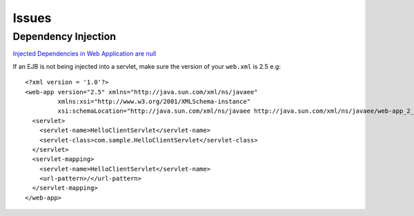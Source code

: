 Issues
******

Dependency Injection
====================

`Injected Dependencies in Web Application are null`_

If an EJB is not being injected into a servlet, make sure the version of your
``web.xml`` is 2.5 e.g:

::

  <?xml version = '1.0'?>
  <web-app version="2.5" xmlns="http://java.sun.com/xml/ns/javaee"
           xmlns:xsi="http://www.w3.org/2001/XMLSchema-instance"
           xsi:schemaLocation="http://java.sun.com/xml/ns/javaee http://java.sun.com/xml/ns/javaee/web-app_2_5.xsd">
    <servlet>
      <servlet-name>HelloClientServlet</servlet-name>
      <servlet-class>com.sample.HelloClientServlet</servlet-class>
    </servlet>
    <servlet-mapping>
      <servlet-name>HelloClientServlet</servlet-name>
      <url-pattern>/</url-pattern>
    </servlet-mapping>
  </web-app>


.. _`Injected Dependencies in Web Application are null`: http://www.nabble.com/Injected-Dependencies-in-Web-Application-are-null-tf3767788.html#a10651801

